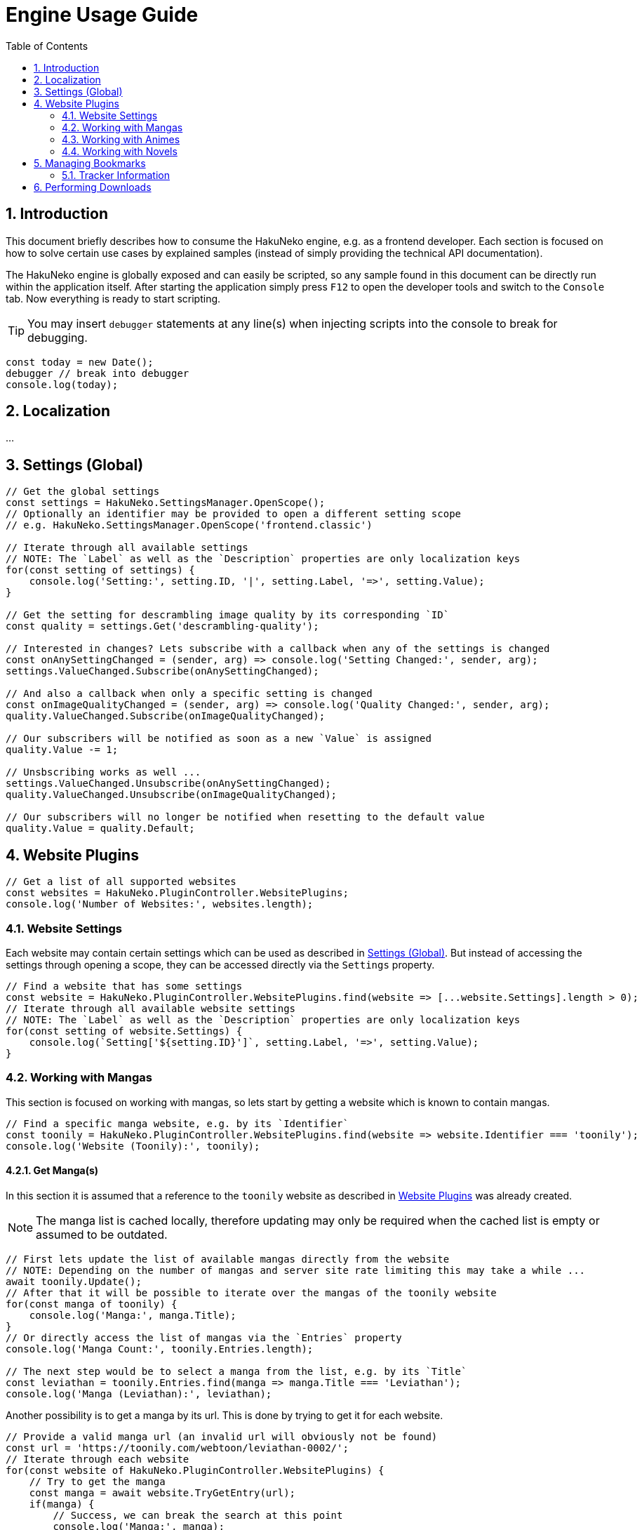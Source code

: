 = Engine Usage Guide
:toc:
:numbered:
:icons: font
:linkattrs:
:imagesdir: ./assets
ifdef::env-github[]
:tip-caption: :bulb:
:note-caption: :information_source:
:important-caption: :heavy_exclamation_mark:
:caution-caption: :fire:
:warning-caption: :warning:
endif::[]

== Introduction

This document briefly describes how to consume the HakuNeko engine, e.g. as a frontend developer.
Each section is focused on how to solve certain use cases by explained samples (instead of simply providing the technical API documentation).

The HakuNeko engine is globally exposed and can easily be scripted, so any sample found in this document can be directly run within the application itself.
After starting the application simply press `F12` to open the developer tools and switch to the `Console` tab.
Now everything is ready to start scripting.

[TIP]
You may insert `debugger` statements at any line(s) when injecting scripts into the console to break for debugging.
```javascript
const today = new Date();
debugger // break into debugger
console.log(today);
```

== Localization

...

[#settings]
== Settings (Global)

```javascript
// Get the global settings
const settings = HakuNeko.SettingsManager.OpenScope();
// Optionally an identifier may be provided to open a different setting scope
// e.g. HakuNeko.SettingsManager.OpenScope('frontend.classic')

// Iterate through all available settings
// NOTE: The `Label` as well as the `Description` properties are only localization keys
for(const setting of settings) {
    console.log('Setting:', setting.ID, '|', setting.Label, '=>', setting.Value);
}

// Get the setting for descrambling image quality by its corresponding `ID`
const quality = settings.Get('descrambling-quality');

// Interested in changes? Lets subscribe with a callback when any of the settings is changed
const onAnySettingChanged = (sender, arg) => console.log('Setting Changed:', sender, arg);
settings.ValueChanged.Subscribe(onAnySettingChanged);

// And also a callback when only a specific setting is changed
const onImageQualityChanged = (sender, arg) => console.log('Quality Changed:', sender, arg);
quality.ValueChanged.Subscribe(onImageQualityChanged);

// Our subscribers will be notified as soon as a new `Value` is assigned
quality.Value -= 1;

// Unsbscribing works as well ...
settings.ValueChanged.Unsubscribe(onAnySettingChanged);
quality.ValueChanged.Unsubscribe(onImageQualityChanged);

// Our subscribers will no longer be notified when resetting to the default value
quality.Value = quality.Default;
```

[#website-plugins]
== Website Plugins

```javascript
// Get a list of all supported websites
const websites = HakuNeko.PluginController.WebsitePlugins;
console.log('Number of Websites:', websites.length);
```

=== Website Settings

Each website may contain certain settings which can be used as described in <<settings>>.
But instead of accessing the settings through opening a scope, they can be accessed directly via the `Settings` property.

```javascript
// Find a website that has some settings
const website = HakuNeko.PluginController.WebsitePlugins.find(website => [...website.Settings].length > 0);
// Iterate through all available website settings
// NOTE: The `Label` as well as the `Description` properties are only localization keys
for(const setting of website.Settings) {
    console.log(`Setting['${setting.ID}']`, setting.Label, '=>', setting.Value);
}
```

=== Working with Mangas

This section is focused on working with mangas, so lets start by getting a website which is known to contain mangas.

```javascript
// Find a specific manga website, e.g. by its `Identifier`
const toonily = HakuNeko.PluginController.WebsitePlugins.find(website => website.Identifier === 'toonily');
console.log('Website (Toonily):', toonily);
```

[#get-manga]
==== Get Manga(s)

In this section it is assumed that a reference to the `toonily` website as described in <<website-plugins>> was already created.

[NOTE]
The manga list is cached locally, therefore updating may only be required when the cached list is empty or assumed to be outdated.

```javascript
// First lets update the list of available mangas directly from the website
// NOTE: Depending on the number of mangas and server site rate limiting this may take a while ...
await toonily.Update();
// After that it will be possible to iterate over the mangas of the toonily website
for(const manga of toonily) {
    console.log('Manga:', manga.Title);
}
// Or directly access the list of mangas via the `Entries` property
console.log('Manga Count:', toonily.Entries.length);

// The next step would be to select a manga from the list, e.g. by its `Title`
const leviathan = toonily.Entries.find(manga => manga.Title === 'Leviathan');
console.log('Manga (Leviathan):', leviathan);
```

Another possibility is to get a manga by its url.
This is done by trying to get it for each website.

```javascript
// Provide a valid manga url (an invalid url will obviously not be found)
const url = 'https://toonily.com/webtoon/leviathan-0002/';
// Iterate through each website
for(const website of HakuNeko.PluginController.WebsitePlugins) {
    // Try to get the manga
    const manga = await website.TryGetEntry(url);
    if(manga) {
        // Success, we can break the search at this point
        console.log('Manga:', manga);
        break;
    }
}
```

[#get-manga-chapter]
==== Get Chapter(s)

In this section it is assumed that a reference to the `leviathan` manga as described in <<get-manga>> was already created.

```javascript
// First lets update the list of available chapters directly from the website
// NOTE: Depending on the number of chapters and server site rate limiting this may take a while ...
await leviathan.Update();
// After that it will be possible to iterate over the chapters of the leviathan manga
for(const chapter of leviathan) {
    console.log('Chapter:', chapter.Title);
}
// Or directly access the list of chapters via the `Entries` array
console.log('Chapter Count:', leviathan.Entries.length);

// The next step would be to select a chapter from the list, e.g. by its `Title`
const prologue = leviathan.Entries.find(chapter => chapter.Title.includes('Prologue'));
console.log('Chapter (0 - Prologue):', prologue);
```

[#get-manga-chapter-images]
==== Get Image(s)

In this section it is assumed that a reference to the `prologue` chapter as described in <<get-manga-chapter>> was already created.

```javascript
// First lets update the list of available pages directly from the website
// NOTE: Depending on the number of pages and server site rate limiting this may take a while ...
await prologue.Update();
// After that it will be possible to iterate over the pages of the prologue chapter
for(const page of prologue) {
    console.log('Page:', page);
}
// Or directly access the list of chapters via the `Entries` array
console.log('Page Count:', prologue.Entries.length);

// The next step would be to select a page from the list, e.g. by its index
const page = prologue.Entries[0];
// And get its image data with high priority.
// An additional abort controller provides the ability to cancel the download and free the internal queue, in cases such as the user navigates away from the image viewer
const controller = new AbortController();
const blob = await page.Fetch('high', controller.signal);
console.log('Raw Image Data:', blob);

// It is likely that the image should be used as a background image or as source of an `Image` element, therefore creating an object URL makes sense
const imageURL = URL.createObjectURL(blob);
console.log('Image Object URL:', imageURL);
// Don't forget to free the resources when done to prevent memory leaks
URL.revokeObjectURL(imageURL);
```

=== Working with Animes

...

=== Working with Novels

...

== Managing Bookmarks

...

=== Tracker Information

Each bookmark may be linked with a tracker (e.g. Kitsu) to get media information and optionally update the status (in case the user has a corresponding account for the tracker).

== Performing Downloads

...
